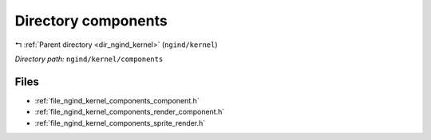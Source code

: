 .. _dir_ngind_kernel_components:


Directory components
====================


|exhale_lsh| :ref:`Parent directory <dir_ngind_kernel>` (``ngind/kernel``)

.. |exhale_lsh| unicode:: U+021B0 .. UPWARDS ARROW WITH TIP LEFTWARDS

*Directory path:* ``ngind/kernel/components``


Files
-----

- :ref:`file_ngind_kernel_components_component.h`
- :ref:`file_ngind_kernel_components_render_component.h`
- :ref:`file_ngind_kernel_components_sprite_render.h`


